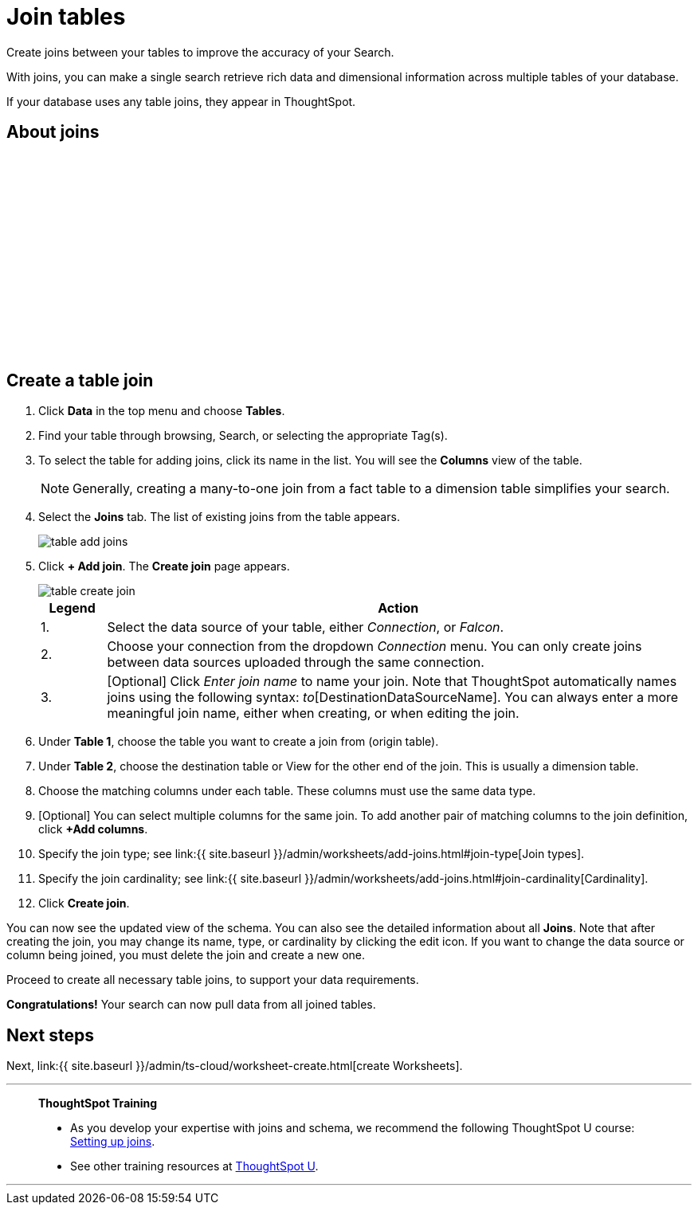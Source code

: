 = Join tables
:last_updated: 5/22/2020
:linkattrs:
:experimental:
:page-aliases: /admin/ts-cloud/tables-join.adoc
:description: Create joins between your tables to improve the accuracy of your Search.

Create joins between your tables to improve the accuracy of your Search.

With joins, you can make a single search retrieve rich data and dimensional information across multiple tables of your database.

If your database uses any table joins, they appear in ThoughtSpot.

== About joins

+++<script src="https://fast.wistia.com/embed/medias/yffltai66.jsonp" async></script><script src="https://fast.wistia.com/assets/external/E-v1.js" async></script><span class="wistia_embed wistia_async_yffltai66 popover=true popoverAnimateThumbnail=true popoverBorderColor=4E55FD popoverBorderWidth=2" style="display:inline-block;height:252px;position:relative;width:450px">&nbsp;</span>+++

== Create a table join

. Click *Data* in the top menu and choose *Tables*.
. Find your table through browsing, Search, or selecting the appropriate Tag(s).
. To select the table for adding joins, click its name in the list.
You will see the *Columns* view of the table.
+
NOTE: Generally, creating a many-to-one join from a fact table to a dimension table simplifies your search.

. Select the *Joins* tab.
The list of existing joins from the table appears.
+
image::table-add-joins.png[]

. Click *+ Add join*.
The *Create join* page appears.
+
image::table-create-join.png[]
+

[cols="10,90"]
|===
|Legend | Action

| 1. | Select the data source of your table, either _Connection_, or _Falcon_.
| 2. | Choose your connection from the dropdown _Connection_ menu. You can only create joins between data sources uploaded through the same connection.
| 3. | [Optional] Click _Enter join name_ to name your join. Note that ThoughtSpot automatically names joins using the following syntax: _to_[DestinationDataSourceName]. You can always enter a more meaningful join name, either when creating, or when editing the join.

|===

. Under *Table 1*, choose the table you want to create a join from (origin table).
. Under *Table 2*, choose the destination table or View for the other end of the join.
This is usually a dimension table.
. Choose the matching columns under each table.
These columns must use the same data type.
. [Optional] You can select multiple columns for the same join.
To add another pair of matching columns to the join definition, click *+Add columns*.
. Specify the join type;
see link:{{ site.baseurl }}/admin/worksheets/add-joins.html#join-type[Join types].
. Specify the join cardinality;
see link:{{ site.baseurl }}/admin/worksheets/add-joins.html#join-cardinality[Cardinality].
. Click *Create join*.

You can now see the updated view of the schema.
You can also see the detailed information about all *Joins*.
Note that after creating the join, you may change its name, type, or cardinality by clicking the edit icon.
If you want to change the data source or column being joined, you must delete the join and create a new one.

Proceed to create all necessary table joins, to support your data requirements.

*Congratulations!* Your search can now pull data from all joined tables.

== Next steps

Next, link:{{ site.baseurl }}/admin/ts-cloud/worksheet-create.html[create Worksheets].

'''
> **ThoughtSpot Training**
>
> * As you develop your expertise with joins and schema, we recommend the following ThoughtSpot U course: https://training.thoughtspot.com/1-setting-up-joins[Setting up joins^].
> * See other training resources at https://training.thoughtspot.com/[ThoughtSpot U^].

'''

